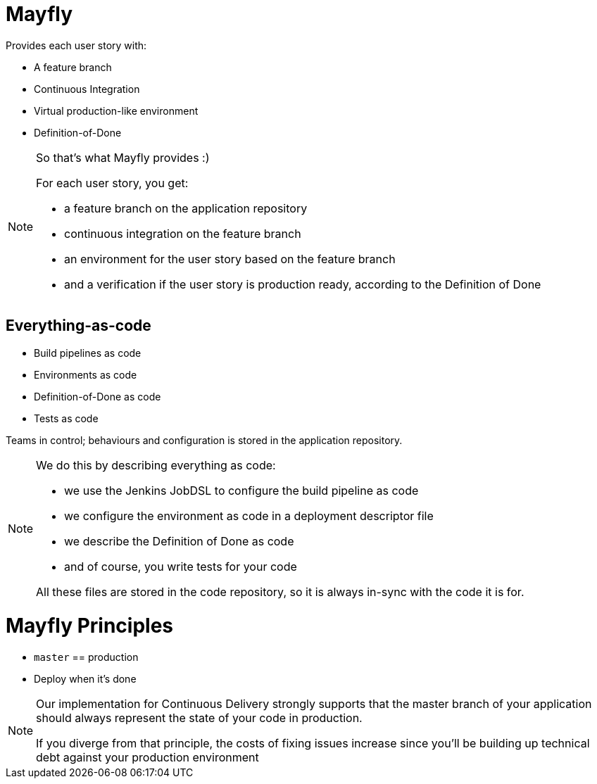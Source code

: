 = Mayfly

Provides each user story with:

- A feature branch
- Continuous Integration
- Virtual production-like environment
- Definition-of-Done

[NOTE.speaker]
--
So that's what Mayfly provides :)

For each user story, you get:

- a feature branch on the application repository
- continuous integration on the feature branch
- an environment for the user story based on the feature branch
- and a verification if the user story is
  production ready, according to the Definition of Done
--

== Everything-as-code

- Build pipelines as code
- Environments as code
- Definition-of-Done as code
- Tests as code

Teams in control; behaviours and configuration is stored in the application repository.

[NOTE.speaker]
--
We do this by describing everything as code:

- we use the Jenkins JobDSL to
  configure the build pipeline as code
- we configure the environment as code
  in a deployment descriptor file
- we describe the Definition of Done as code
- and of course, you write tests for your code

All these files are stored in the code repository,
so it is always in-sync with the code it is for.
--

= Mayfly Principles

- `master` == production
- Deploy when it's done

[NOTE.speaker]
--
Our implementation for Continuous Delivery
strongly supports that the master branch of
your application should always represent the
state of your code in production.

If you diverge from that principle, the costs
of fixing issues increase since you'll be building
up technical debt against your production environment
--